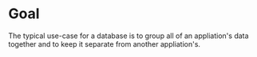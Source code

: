 * Goal
  The typical use-case for a database is to group all of an appliation's data
  together and to keep it separate from another appliation's.
